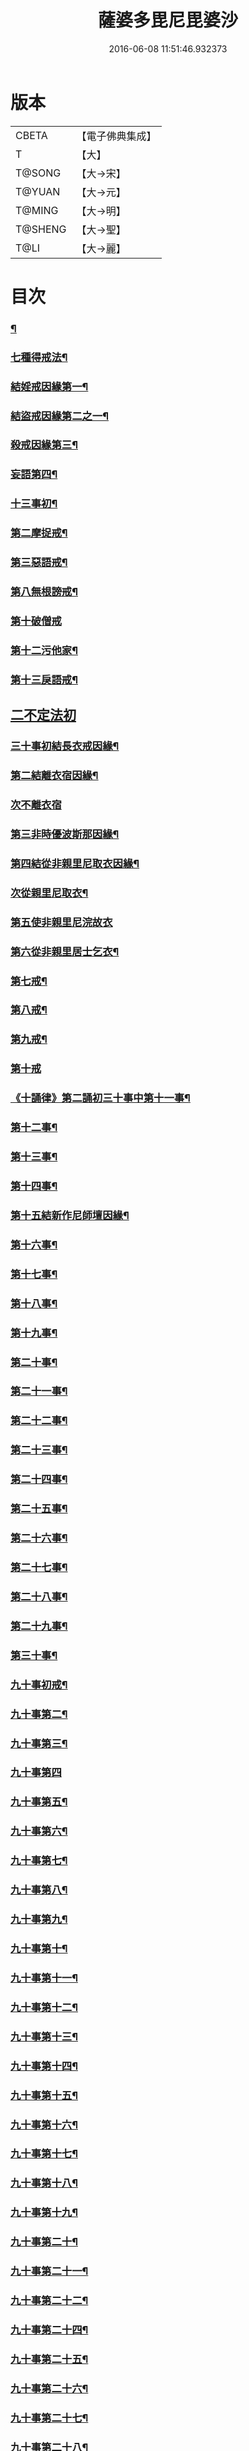 #+TITLE: 薩婆多毘尼毘婆沙 
#+DATE: 2016-06-08 11:51:46.932373

* 版本
 |     CBETA|【電子佛典集成】|
 |         T|【大】     |
 |    T@SONG|【大→宋】   |
 |    T@YUAN|【大→元】   |
 |    T@MING|【大→明】   |
 |   T@SHENG|【大→聖】   |
 |      T@LI|【大→麗】   |

* 目次
*** [[file:KR6k0021_001.txt::001-0503c19][¶]]
*** [[file:KR6k0021_002.txt::002-0510b17][七種得戒法¶]]
*** [[file:KR6k0021_002.txt::002-0512c10][結婬戒因緣第一¶]]
*** [[file:KR6k0021_002.txt::002-0515c24][結盜戒因緣第二之一¶]]
*** [[file:KR6k0021_003.txt::003-0518a22][殺戒因緣第三¶]]
*** [[file:KR6k0021_003.txt::003-0519a4][妄語第四¶]]
*** [[file:KR6k0021_003.txt::003-0519a21][十三事初¶]]
*** [[file:KR6k0021_003.txt::003-0519c19][第二摩捉戒¶]]
*** [[file:KR6k0021_003.txt::003-0520b10][第三惡語戒¶]]
*** [[file:KR6k0021_003.txt::003-0522a3][第八無根謗戒¶]]
*** [[file:KR6k0021_003.txt::003-0523c29][第十破僧戒]]
*** [[file:KR6k0021_004.txt::004-0524b13][第十二污他家¶]]
*** [[file:KR6k0021_004.txt::004-0525a24][第十三戾語戒¶]]
** [[file:KR6k0021_004.txt::004-0525b12][二不定法初]]
*** [[file:KR6k0021_004.txt::004-0525c29][三十事初結長衣戒因緣¶]]
*** [[file:KR6k0021_004.txt::004-0528b4][第二結離衣宿因緣¶]]
*** [[file:KR6k0021_004.txt::004-0529a29][次不離衣宿]]
*** [[file:KR6k0021_004.txt::004-0530c13][第三非時優波斯那因緣¶]]
*** [[file:KR6k0021_005.txt::005-0531b18][第四結從非親里尼取衣因緣¶]]
*** [[file:KR6k0021_005.txt::005-0531c14][次從親里尼取衣¶]]
*** [[file:KR6k0021_005.txt::005-0531c29][第五使非親里尼浣故衣]]
*** [[file:KR6k0021_005.txt::005-0532a14][第六從非親里居士乞衣¶]]
*** [[file:KR6k0021_005.txt::005-0532b3][第七戒¶]]
*** [[file:KR6k0021_005.txt::005-0532c2][第八戒¶]]
*** [[file:KR6k0021_005.txt::005-0532c21][第九戒¶]]
*** [[file:KR6k0021_005.txt::005-0532c29][第十戒]]
*** [[file:KR6k0021_005.txt::005-0533a20][《十誦律》第二誦初三十事中第十一事¶]]
*** [[file:KR6k0021_005.txt::005-0533b8][第十二事¶]]
*** [[file:KR6k0021_005.txt::005-0533b21][第十三事¶]]
*** [[file:KR6k0021_005.txt::005-0533c7][第十四事¶]]
*** [[file:KR6k0021_005.txt::005-0533c14][第十五結新作尼師壇因緣¶]]
*** [[file:KR6k0021_005.txt::005-0535a12][第十六事¶]]
*** [[file:KR6k0021_005.txt::005-0535a28][第十七事¶]]
*** [[file:KR6k0021_005.txt::005-0535b19][第十八事¶]]
*** [[file:KR6k0021_005.txt::005-0535c25][第十九事¶]]
*** [[file:KR6k0021_005.txt::005-0536a22][第二十事¶]]
*** [[file:KR6k0021_005.txt::005-0536c9][第二十一事¶]]
*** [[file:KR6k0021_005.txt::005-0537a17][第二十二事¶]]
*** [[file:KR6k0021_005.txt::005-0537b8][第二十三事¶]]
*** [[file:KR6k0021_005.txt::005-0537b24][第二十四事¶]]
*** [[file:KR6k0021_005.txt::005-0537c5][第二十五事¶]]
*** [[file:KR6k0021_005.txt::005-0538a3][第二十六事¶]]
*** [[file:KR6k0021_005.txt::005-0538b5][第二十七事¶]]
*** [[file:KR6k0021_006.txt::006-0538c5][第二十八事¶]]
*** [[file:KR6k0021_006.txt::006-0539a24][第二十九事¶]]
*** [[file:KR6k0021_006.txt::006-0539b11][第三十事¶]]
*** [[file:KR6k0021_006.txt::006-0539c13][九十事初戒¶]]
*** [[file:KR6k0021_006.txt::006-0540a18][九十事第二¶]]
*** [[file:KR6k0021_006.txt::006-0540b22][九十事第三¶]]
*** [[file:KR6k0021_006.txt::006-0540c29][九十事第四]]
*** [[file:KR6k0021_006.txt::006-0541b6][九十事第五¶]]
*** [[file:KR6k0021_006.txt::006-0541c6][九十事第六¶]]
*** [[file:KR6k0021_006.txt::006-0541c29][九十事第七¶]]
*** [[file:KR6k0021_006.txt::006-0542a24][九十事第八¶]]
*** [[file:KR6k0021_006.txt::006-0542c28][九十事第九¶]]
*** [[file:KR6k0021_006.txt::006-0543a9][九十事第十¶]]
*** [[file:KR6k0021_006.txt::006-0543b6][九十事第十一¶]]
*** [[file:KR6k0021_006.txt::006-0543c17][九十事第十二¶]]
*** [[file:KR6k0021_006.txt::006-0543c27][九十事第十三¶]]
*** [[file:KR6k0021_006.txt::006-0544a28][九十事第十四¶]]
*** [[file:KR6k0021_006.txt::006-0544b20][九十事第十五¶]]
*** [[file:KR6k0021_006.txt::006-0544c4][九十事第十六¶]]
*** [[file:KR6k0021_006.txt::006-0544c25][九十事第十七¶]]
*** [[file:KR6k0021_006.txt::006-0545a6][九十事第十八¶]]
*** [[file:KR6k0021_006.txt::006-0545a18][九十事第十九¶]]
*** [[file:KR6k0021_007.txt::007-0545b10][九十事第二十¶]]
*** [[file:KR6k0021_007.txt::007-0545c10][九十事第二十一¶]]
*** [[file:KR6k0021_007.txt::007-0545c23][九十事第二十二¶]]
*** [[file:KR6k0021_007.txt::007-0546a9][九十事第二十四¶]]
*** [[file:KR6k0021_007.txt::007-0546a28][九十事第二十五¶]]
*** [[file:KR6k0021_007.txt::007-0546b18][九十事第二十六¶]]
*** [[file:KR6k0021_007.txt::007-0546c21][九十事第二十七¶]]
*** [[file:KR6k0021_007.txt::007-0547a7][九十事第二十八¶]]
*** [[file:KR6k0021_007.txt::007-0547a14][九十事第二十九¶]]
*** [[file:KR6k0021_007.txt::007-0547a28][九十事第三十¶]]
*** [[file:KR6k0021_007.txt::007-0547c8][九十事第三十一¶]]
*** [[file:KR6k0021_007.txt::007-0548a22][九十事第三十二¶]]
*** [[file:KR6k0021_007.txt::007-0548b6][九十事第三十三¶]]
*** [[file:KR6k0021_007.txt::007-0549a27][九十事第三十四¶]]
*** [[file:KR6k0021_007.txt::007-0549c11][九十事第三十五¶]]
*** [[file:KR6k0021_007.txt::007-0549c19][九十事第三十六¶]]
*** [[file:KR6k0021_007.txt::007-0551b27][九十事第三十七¶]]
*** [[file:KR6k0021_007.txt::007-0551c20][九十事第三十八¶]]
*** [[file:KR6k0021_008.txt::008-0552a12][九十事第三十九¶]]
*** [[file:KR6k0021_008.txt::008-0552b3][九十事第四十¶]]
*** [[file:KR6k0021_008.txt::008-0552b18][第三誦九十事第四十一¶]]
*** [[file:KR6k0021_008.txt::008-0552c11][九十事第四十二¶]]
*** [[file:KR6k0021_008.txt::008-0552c23][九十事第四十三¶]]
*** [[file:KR6k0021_008.txt::008-0553a13][九十事第四十四¶]]
*** [[file:KR6k0021_008.txt::008-0554a3][九十事第四十五¶]]
*** [[file:KR6k0021_008.txt::008-0554a21][九十事第四十六¶]]
*** [[file:KR6k0021_008.txt::008-0554a26][九十事第四十七¶]]
*** [[file:KR6k0021_008.txt::008-0554b9][九十事第四十八¶]]
*** [[file:KR6k0021_008.txt::008-0554b25][九十事第四十九¶]]
*** [[file:KR6k0021_008.txt::008-0554c17][九十事第五十¶]]
*** [[file:KR6k0021_008.txt::008-0555a2][九十事第五十一¶]]
*** [[file:KR6k0021_008.txt::008-0555a13][九十事第五十二¶]]
*** [[file:KR6k0021_008.txt::008-0555a28][九十事第五十三¶]]
*** [[file:KR6k0021_008.txt::008-0555b15][九十事第五十四¶]]
*** [[file:KR6k0021_008.txt::008-0555c7][九十事第五十五¶]]
*** [[file:KR6k0021_008.txt::008-0555c16][九十事第五十六¶]]
*** [[file:KR6k0021_008.txt::008-0556a2][九十事第五十七¶]]
*** [[file:KR6k0021_008.txt::008-0556a17][九十事第五十八¶]]
*** [[file:KR6k0021_008.txt::008-0556b6][九十事第五十九¶]]
*** [[file:KR6k0021_008.txt::008-0556c23][九十事第六十¶]]
*** [[file:KR6k0021_008.txt::008-0557a10][九十事第六十一¶]]
*** [[file:KR6k0021_008.txt::008-0557a27][九十事第六十二¶]]
*** [[file:KR6k0021_008.txt::008-0557c3][九十事第六十三¶]]
*** [[file:KR6k0021_008.txt::008-0557c14][九十事第六十四¶]]
*** [[file:KR6k0021_008.txt::008-0557c26][九十事第六十五¶]]
*** [[file:KR6k0021_008.txt::008-0558a24][九十事第六十六¶]]
*** [[file:KR6k0021_008.txt::008-0558b20][九十事第六十七¶]]
*** [[file:KR6k0021_008.txt::008-0558c7][九十事第六十八¶]]
*** [[file:KR6k0021_009.txt::009-0558c16][續薩婆多毘尼毘婆沙序¶]]
*** [[file:KR6k0021_009.txt::009-0559a20][九十事第六十九¶]]
*** [[file:KR6k0021_009.txt::009-0559a22][九十事第七十¶]]
*** [[file:KR6k0021_009.txt::009-0559a25][九十事第七十一¶]]
*** [[file:KR6k0021_009.txt::009-0559b2][九十事第七十二¶]]
*** [[file:KR6k0021_009.txt::009-0559b18][九十事第七十三¶]]
*** [[file:KR6k0021_009.txt::009-0559c2][九十事第七十四¶]]
*** [[file:KR6k0021_009.txt::009-0559c11][九十事第七十五¶]]
*** [[file:KR6k0021_009.txt::009-0559c24][九十事第七十六¶]]
*** [[file:KR6k0021_009.txt::009-0559c29][九十事第七十七]]
*** [[file:KR6k0021_009.txt::009-0560a6][九十事第七十八¶]]
*** [[file:KR6k0021_009.txt::009-0560a11][九十事第七十九¶]]
*** [[file:KR6k0021_009.txt::009-0560a18][九十事第八十¶]]
*** [[file:KR6k0021_009.txt::009-0560a26][九十事第八十一¶]]
*** [[file:KR6k0021_009.txt::009-0560b11][九十事第八十二¶]]
*** [[file:KR6k0021_009.txt::009-0560b23][九十事第八十三¶]]
*** [[file:KR6k0021_009.txt::009-0560b27][九十事第八十四¶]]
*** [[file:KR6k0021_009.txt::009-0560c5][九十事第八十五¶]]
*** [[file:KR6k0021_009.txt::009-0560c11][九十事第八十六¶]]
*** [[file:KR6k0021_009.txt::009-0560c18][九十事第八十七¶]]
*** [[file:KR6k0021_009.txt::009-0560c23][九十事第八十八¶]]
*** [[file:KR6k0021_009.txt::009-0560c29][九十事第八十九]]
*** [[file:KR6k0021_009.txt::009-0561a15][九十事第九十¶]]
*** [[file:KR6k0021_009.txt::009-0561a22][四悔過第一事¶]]
*** [[file:KR6k0021_009.txt::009-0561b2][第二事¶]]
*** [[file:KR6k0021_009.txt::009-0561b14][第三事¶]]
*** [[file:KR6k0021_009.txt::009-0561b20][第四事¶]]
*** [[file:KR6k0021_009.txt::009-0561c2][眾學初¶]]
*** [[file:KR6k0021_009.txt::009-0562a27][七滅諍第一事¶]]
*** [[file:KR6k0021_009.txt::009-0562b17][第二事¶]]
*** [[file:KR6k0021_009.txt::009-0562c9][第三事¶]]
*** [[file:KR6k0021_009.txt::009-0563a21][第四事¶]]
*** [[file:KR6k0021_009.txt::009-0563b20][第五事¶]]
*** [[file:KR6k0021_009.txt::009-0563c16][第六事¶]]
*** [[file:KR6k0021_009.txt::009-0564b17][第七事¶]]

* 卷
[[file:KR6k0021_001.txt][薩婆多毘尼毘婆沙 1]]
[[file:KR6k0021_002.txt][薩婆多毘尼毘婆沙 2]]
[[file:KR6k0021_003.txt][薩婆多毘尼毘婆沙 3]]
[[file:KR6k0021_004.txt][薩婆多毘尼毘婆沙 4]]
[[file:KR6k0021_005.txt][薩婆多毘尼毘婆沙 5]]
[[file:KR6k0021_006.txt][薩婆多毘尼毘婆沙 6]]
[[file:KR6k0021_007.txt][薩婆多毘尼毘婆沙 7]]
[[file:KR6k0021_008.txt][薩婆多毘尼毘婆沙 8]]
[[file:KR6k0021_009.txt][薩婆多毘尼毘婆沙 9]]

